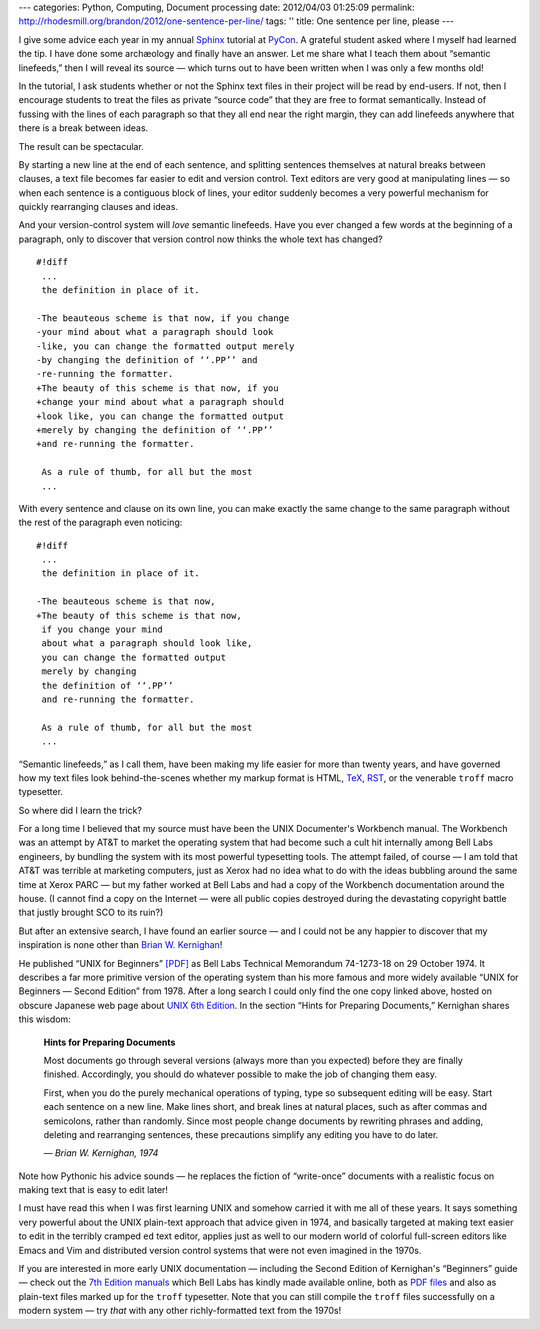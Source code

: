 ---
categories: Python, Computing, Document processing
date: 2012/04/03 01:25:09
permalink: http://rhodesmill.org/brandon/2012/one-sentence-per-line/
tags: ''
title: One sentence per line, please
---

I give some advice each year
in my annual `Sphinx <http://sphinx.pocoo.org/>`_ tutorial
at `PyCon <https://us.pycon.org/>`_.
A grateful student asked where I myself had learned the tip.
I have done some archæology and finally have an answer.
Let me share what I teach them about “semantic linefeeds,”
then I will reveal its source —
which turns out to have been written
when I was only a few months old!

In the tutorial,
I ask students whether or not
the Sphinx text files in their project will be read by end-users.
If not, then I encourage students to treat the files
as private “source code” that they are free to format semantically.
Instead of fussing with the lines of each paragraph
so that they all end near the right margin,
they can add linefeeds anywhere
that there is a break between ideas.

The result can be spectacular.

.. raw:: html

   <!--more-->

By starting a new line at the end of each sentence,
and splitting sentences themselves at natural breaks between clauses,
a text file becomes far easier to edit and version control.
Text editors are very good at manipulating lines —
so when each sentence is a contiguous block of lines,
your editor suddenly becomes a very powerful mechanism
for quickly rearranging clauses and ideas.

And your version-control system will *love* semantic linefeeds.
Have you ever changed a few words at the beginning of a paragraph,
only to discover that version control
now thinks the whole text has changed?

::

    #!diff
     ...
     the definition in place of it.

    -The beauteous scheme is that now, if you change
    -your mind about what a paragraph should look
    -like, you can change the formatted output merely
    -by changing the definition of ‘‘.PP’’ and
    -re-running the formatter.
    +The beauty of this scheme is that now, if you
    +change your mind about what a paragraph should
    +look like, you can change the formatted output
    +merely by changing the definition of ‘‘.PP’’
    +and re-running the formatter.

     As a rule of thumb, for all but the most
     ...

With every sentence and clause on its own line,
you can make exactly the same change to the same paragraph
without the rest of the paragraph even noticing::

    #!diff
     ...
     the definition in place of it.

    -The beauteous scheme is that now,
    +The beauty of this scheme is that now,
     if you change your mind
     about what a paragraph should look like,
     you can change the formatted output
     merely by changing
     the definition of ‘‘.PP’’
     and re-running the formatter.

     As a rule of thumb, for all but the most
     ...

“Semantic linefeeds,” as I call them,
have been making my life easier for more than twenty years,
and have governed how my text files look behind-the-scenes
whether my markup format is HTML,
`TeX <http://en.wikipedia.org/wiki/TeX>`_,
`RST <http://docutils.sourceforge.net/rst.html>`_,
or the venerable ``troff`` macro typesetter.

So where did I learn the trick?

For a long time I believed that my source must have been
the UNIX Documenter's Workbench manual.
The Workbench was an attempt by AT&T
to market the operating system
that had become such a cult hit internally
among Bell Labs engineers,
by bundling the system with its most powerful typesetting tools.
The attempt failed, of course —
I am told that AT&T was terrible at marketing computers,
just as Xerox had no idea what to do
with the ideas bubbling around the same time at Xerox PARC —
but my father worked at Bell Labs
and had a copy of the Workbench documentation around the house.
(I cannot find a copy on the Internet —
were all public copies destroyed
during the devastating copyright battle
that justly brought SCO to its ruin?)

But after an extensive search,
I have found an earlier source —
and I could not be any happier to discover
that my inspiration is none other than 
`Brian W. Kernighan <http://www.cs.princeton.edu/~bwk/>`_!

He published “UNIX for Beginners”
`[PDF] <http://miffy.tom-yam.or.jp/2238/ref/beg.pdf>`_
as Bell Labs Technical Memorandum 74-1273-18
on 29 October 1974.
It describes a far more primitive version of the operating system
than his more famous and more widely available
“UNIX for Beginners — Second Edition” from 1978.
After a long search I could only find the one copy linked above,
hosted on obscure Japanese web page about
`UNIX 6th Edition <http://miffy.tom-yam.or.jp/2238/ref/>`_.
In the section “Hints for Preparing Documents,”
Kernighan shares this wisdom:

 **Hints for Preparing Documents**

 Most documents go through several versions
 (always more than you expected)
 before they are finally finished.
 Accordingly, you should do whatever possible
 to make the job of changing them easy.

 First, when you do the purely mechanical operations of typing,
 type so subsequent editing will be easy.
 Start each sentence on a new line.
 Make lines short,
 and break lines at natural places,
 such as after commas and semicolons,
 rather than randomly.
 Since most people change documents by rewriting phrases
 and adding, deleting and rearranging sentences,
 these precautions simplify any editing you have to do later.

 *— Brian W. Kernighan, 1974*

Note how Pythonic his advice sounds —
he replaces the fiction of “write-once” documents
with a realistic focus on making text
that is easy to edit later!

I must have read this when I was first learning UNIX
and somehow carried it with me all of these years.
It says something very powerful
about the UNIX plain-text approach
that advice given in 1974,
and basically targeted at making text
easier to edit in the terribly cramped ``ed`` text editor,
applies just as well to our modern world
of colorful full-screen editors like Emacs and Vim
and distributed version control systems
that were not even imagined in the 1970s.

If you are interested in more early UNIX documentation —
including the Second Edition of Kernighan's “Beginners” guide —
check out the `7th Edition manuals <http://cm.bell-labs.com/7thEdMan/>`_
which Bell Labs has kindly made available online,
both as `PDF files <http://cm.bell-labs.com/7thEdMan/bswv7.html>`_
and also as plain-text files marked up for the ``troff`` typesetter.
Note that you can still compile the ``troff`` files
successfully on a modern system —
try *that* with any other richly-formatted text from the 1970s!
